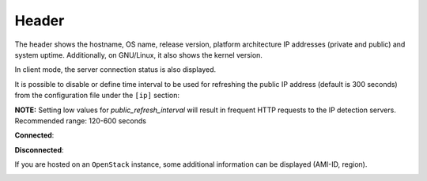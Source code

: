 .. _header:

Header
======

.. image:: ../_static/header.png

The header shows the hostname, OS name, release version, platform
architecture IP addresses (private and public) and system uptime.
Additionally, on GNU/Linux, it also shows the kernel version.

In client mode, the server connection status is also displayed.

It is possible to disable or define time interval to be used for refreshing the
public IP address (default is 300 seconds) from the configuration
file under the ``[ip]`` section:

.. code-block:: ini
    [ip]
    public_refresh_interval=240
    public_ip_disabled=True

**NOTE:** Setting low values for `public_refresh_interval` will result in frequent
HTTP requests to the IP detection servers. Recommended range: 120-600 seconds

**Connected**:

.. image:: ../_static/connected.png

**Disconnected**:

.. image:: ../_static/disconnected.png

If you are hosted on an ``OpenStack`` instance, some additional
information can be displayed (AMI-ID, region).

.. image:: ../_static/aws.png
